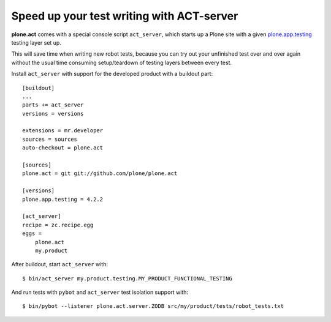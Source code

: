 Speed up your test writing with ACT-server
==========================================

**plone.act** comes with a special console script ``act_server``, which starts
up a Plone site with a given
`plone.app.testing <http://pypi.python.org/pypi/plone.app.testing/>`_
testing layer set up.

This will save time when writing new robot tests, because you can try out your
unfinished test over and over again without the usual time consuming
setup/teardown of testing layers between every test.

Install ``act_server`` with support for the developed product with a buildout
part::
    [buildout]
    ...
    parts += act_server
    versions = versions

    extensions = mr.developer
    sources = sources
    auto-checkout = plone.act

    [sources]
    plone.act = git git://github.com/plone/plone.act

    [versions]
    plone.app.testing = 4.2.2

    [act_server]
    recipe = zc.recipe.egg
    eggs =
        plone.act
        my.product

After buildout, start ``act_server`` with::

    $ bin/act_server my.product.testing.MY_PRODUCT_FUNCTIONAL_TESTING

And run tests with ``pybot`` and ``act_server`` test isolation support with::

    $ bin/pybot --listener plone.act.server.ZODB src/my/product/tests/robot_tests.txt
